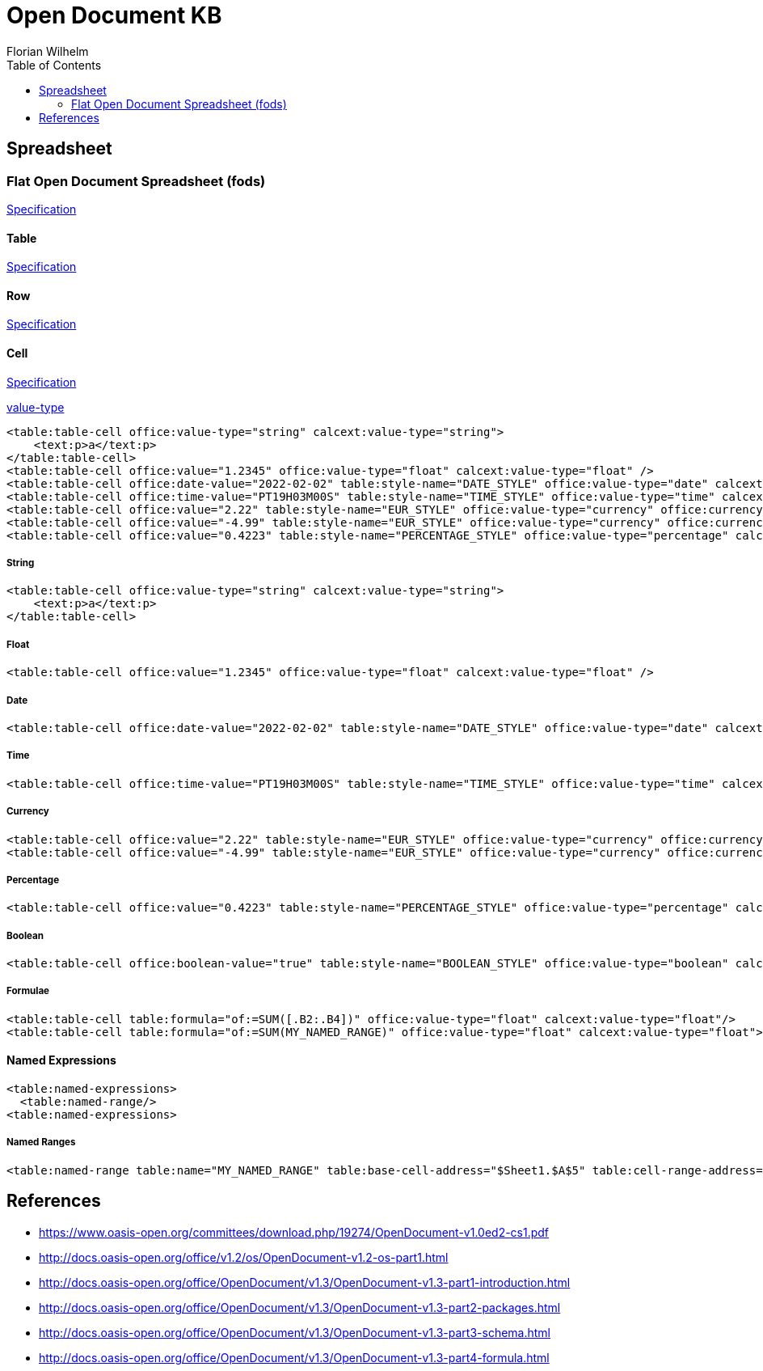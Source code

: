 = Open Document KB
Florian Wilhelm
:reproducible:
:listing-caption: Listing
:source-highlighter: rouge
// :pdf-theme: my-theme
// :pdf-themesdir: {docdir}
:toc:
// Uncomment next line to add a title page (or set doctype to book)
// :title-page:

== Spreadsheet

=== Flat Open Document Spreadsheet (fods)

https://docs.oasis-open.org/office/OpenDocument/v1.3/os/part3-schema/OpenDocument-v1.3-os-part3-schema.html#__RefHeading__1415024_253892949[Specification]

==== Table

https://docs.oasis-open.org/office/OpenDocument/v1.3/os/part3-schema/OpenDocument-v1.3-os-part3-schema.html#__RefHeading__1418514_253892949[Specification]

==== Row

http://docs.oasis-open.org/office/v1.2/os/OpenDocument-v1.2-os-part1.html#element-table_table-row[Specification]

==== Cell

http://docs.oasis-open.org/office/v1.2/os/OpenDocument-v1.2-os-part1.html#element-table_table-cell[Specification]

http://docs.oasis-open.org/office/v1.2/os/OpenDocument-v1.2-os-part1.html#attribute-office_value-type[value-type]

[source,xml]
----
<table:table-cell office:value-type="string" calcext:value-type="string">
    <text:p>a</text:p>
</table:table-cell>
<table:table-cell office:value="1.2345" office:value-type="float" calcext:value-type="float" />
<table:table-cell office:date-value="2022-02-02" table:style-name="DATE_STYLE" office:value-type="date" calcext:value-type="date" />
<table:table-cell office:time-value="PT19H03M00S" table:style-name="TIME_STYLE" office:value-type="time" calcext:value-type="time" />
<table:table-cell office:value="2.22" table:style-name="EUR_STYLE" office:value-type="currency" office:currency="EUR" calcext:value-type="currency" />
<table:table-cell office:value="-4.99" table:style-name="EUR_STYLE" office:value-type="currency" office:currency="EUR" calcext:value-type="currency" />
<table:table-cell office:value="0.4223" table:style-name="PERCENTAGE_STYLE" office:value-type="percentage" calcext:value-type="percentage" />
----

===== String
[source,xml]
----
<table:table-cell office:value-type="string" calcext:value-type="string">
    <text:p>a</text:p>
</table:table-cell>
----
===== Float
[source,xml]
----
<table:table-cell office:value="1.2345" office:value-type="float" calcext:value-type="float" />
----
===== Date
[source,xml]
----
<table:table-cell office:date-value="2022-02-02" table:style-name="DATE_STYLE" office:value-type="date" calcext:value-type="date" />
----
===== Time
[source,xml]
----
<table:table-cell office:time-value="PT19H03M00S" table:style-name="TIME_STYLE" office:value-type="time" calcext:value-type="time" />
----
===== Currency
[source,xml]
----
<table:table-cell office:value="2.22" table:style-name="EUR_STYLE" office:value-type="currency" office:currency="EUR" calcext:value-type="currency" />
<table:table-cell office:value="-4.99" table:style-name="EUR_STYLE" office:value-type="currency" office:currency="EUR" calcext:value-type="currency" />
----
===== Percentage
[source,xml]
----
<table:table-cell office:value="0.4223" table:style-name="PERCENTAGE_STYLE" office:value-type="percentage" calcext:value-type="percentage" />
----
===== Boolean
[source,xml]
----
<table:table-cell office:boolean-value="true" table:style-name="BOOLEAN_STYLE" office:value-type="boolean" calcext:value-type="boolean" />
----
===== Formulae
[source,xml]
----
<table:table-cell table:formula="of:=SUM([.B2:.B4])" office:value-type="float" calcext:value-type="float"/>
<table:table-cell table:formula="of:=SUM(MY_NAMED_RANGE)" office:value-type="float" calcext:value-type="float">
----

==== Named Expressions
[source,xml]
----
<table:named-expressions>
  <table:named-range/>
<table:named-expressions>
----
===== Named Ranges
[source,xml]
----
<table:named-range table:name="MY_NAMED_RANGE" table:base-cell-address="$Sheet1.$A$5" table:cell-range-address="$Sheet1.$A$1:.$A$5"/>
----

== References

- https://www.oasis-open.org/committees/download.php/19274/OpenDocument-v1.0ed2-cs1.pdf
- http://docs.oasis-open.org/office/v1.2/os/OpenDocument-v1.2-os-part1.html
- http://docs.oasis-open.org/office/OpenDocument/v1.3/OpenDocument-v1.3-part1-introduction.html
- http://docs.oasis-open.org/office/OpenDocument/v1.3/OpenDocument-v1.3-part2-packages.html
- http://docs.oasis-open.org/office/OpenDocument/v1.3/OpenDocument-v1.3-part3-schema.html
- http://docs.oasis-open.org/office/OpenDocument/v1.3/OpenDocument-v1.3-part4-formula.html